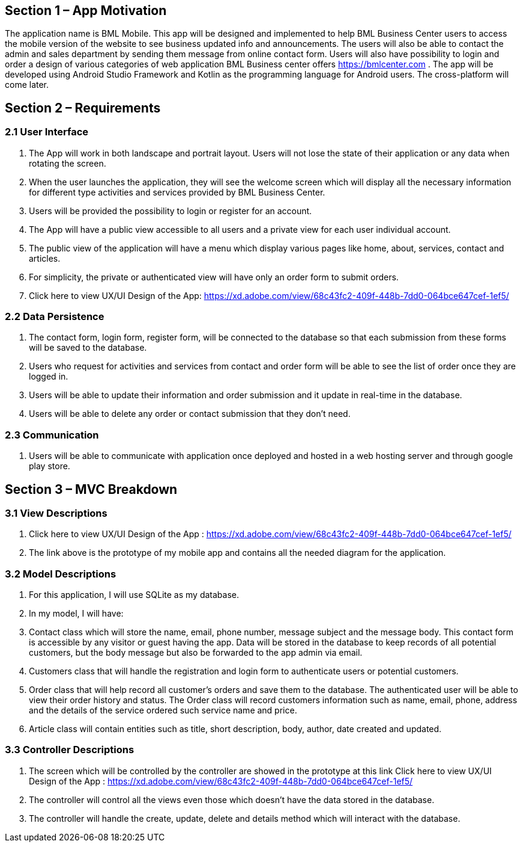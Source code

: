 == Section 1 – App Motivation
The application name is BML Mobile. This app will be designed and implemented to help BML Business Center users to access the mobile version of the website to see business updated info and announcements. The users will also be able to contact the admin and sales department by sending them message from online contact form. Users will also have possibility to login and order a design of various categories of web application BML Business center offers https://bmlcenter.com . The app will be developed using Android Studio Framework and Kotlin as the programming language for Android users. The cross-platform will come later.

== Section 2 – Requirements

=== 2.1 User Interface
	1. The App will work in both landscape and portrait layout. Users will not lose the state of their application or any data when rotating the screen.
	2. When the user launches the application, they will see the welcome screen which will display all the necessary information for different type activities and services provided by BML Business Center.
	3. Users will be provided the possibility to login or register for an account.
	4. The App will have a public view accessible to all users and a private view for each user individual account.
	5. The public view of the application will have a menu which display various pages like home, about, services, contact and articles.
	6. For simplicity, the private or authenticated view will have only an order form to submit orders.
	7. Click here to view UX/UI Design of the App: https://xd.adobe.com/view/68c43fc2-409f-448b-7dd0-064bce647cef-1ef5/

=== 2.2 Data Persistence
	1. The contact form, login form, register form, will be connected to the database so that each submission from these forms will be saved to the database.
	2. Users who request for activities and services from contact and order form will be able to see the list of order once they are logged in.
	3. Users will be able to update their information and order submission and it update in real-time in the database.
	4. Users will be able to delete any order or contact submission that they don’t need.

=== 2.3 Communication
	. Users will be able to communicate with application once deployed and hosted in a web hosting server and through google play store.

== Section 3 – MVC Breakdown
=== 3.1 View Descriptions

	. Click here to view UX/UI Design of the App : https://xd.adobe.com/view/68c43fc2-409f-448b-7dd0-064bce647cef-1ef5/
	. The link above is the prototype of my mobile app and contains all the needed diagram for the application.

=== 3.2 Model Descriptions

	. For this application, I will use SQLite as my database.
	. In my model, I will have:
	. Contact class which will store the name, email, phone number, message subject and the message body. This contact form is accessible by any visitor or guest having the app. Data will be stored in the database to keep records of all potential customers, but the body message but also be forwarded to the app admin via email.
	. Customers class that will handle the registration and login form to authenticate users or potential customers.
	. Order class that will help record all customer’s orders and save them to the database. The authenticated user will be able to view their order history and status. The Order class will record customers information such as name, email, phone, address and the details of the service ordered such service name and price. 
	. Article class will contain entities such as title, short description, body, author, date created and updated.
 
=== 3.3 Controller Descriptions
	
	. The screen which will be controlled by the controller are showed in the prototype at this link Click here to view UX/UI Design of the App : https://xd.adobe.com/view/68c43fc2-409f-448b-7dd0-064bce647cef-1ef5/ 
	. The controller will control all the views even those which doesn’t have the data stored in the database.
	. The controller will handle the create, update, delete and details method which will interact with the database.
